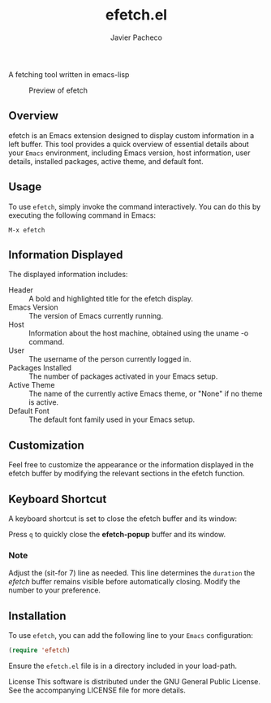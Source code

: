 #+TITLE: efetch.el
#+AUTHOR: Javier Pacheco
#+DESCRIPTION: A fetching tool written in emacs-lisp
#+STARTUP: showeverything
#+OPTIONS: toc:2


A fetching tool written in emacs-lisp

#+begin_center
#+CAPTION: Preview of efetch
[[./img/1.png]]
#+end_center

** Overview
efetch is an Emacs extension designed to display custom information in a left buffer. This tool provides a quick overview of essential details about your =Emacs= environment, including Emacs version, host information, user details, installed packages, active theme, and default font.

** Usage
To use =efetch=, simply invoke the command interactively. You can do this by executing the following command in Emacs:

#+begin_example
M-x efetch
#+end_example

** Information Displayed
The displayed information includes:

- Header :: A bold and highlighted title for the efetch display.
- Emacs Version :: The version of Emacs currently running.
- Host :: Information about the host machine, obtained using the uname -o command.
- User :: The username of the person currently logged in.
- Packages Installed :: The number of packages activated in your Emacs setup.
- Active Theme :: The name of the currently active Emacs theme, or "None" if no theme is active.
- Default Font :: The default font family used in your Emacs setup.

** Customization
Feel free to customize the appearance or the information displayed in the efetch buffer by modifying the relevant sections in the efetch function.

** Keyboard Shortcut
A keyboard shortcut is set to close the efetch buffer and its window:

Press =q= to quickly close the *efetch-popup* buffer and its window.
*** Note
Adjust the (sit-for 7) line as needed. This line determines the =duration= the /efetch/ buffer remains visible before automatically closing. Modify the number to your preference.

** Installation
To use =efetch=, you can add the following line to your =Emacs= configuration:

#+BEGIN_SRC emacs-lisp
(require 'efetch)
#+END_SRC
Ensure the =efetch.el= file is in a directory included in your load-path.


License
This software is distributed under the GNU General Public License. See the accompanying LICENSE file for more details.
